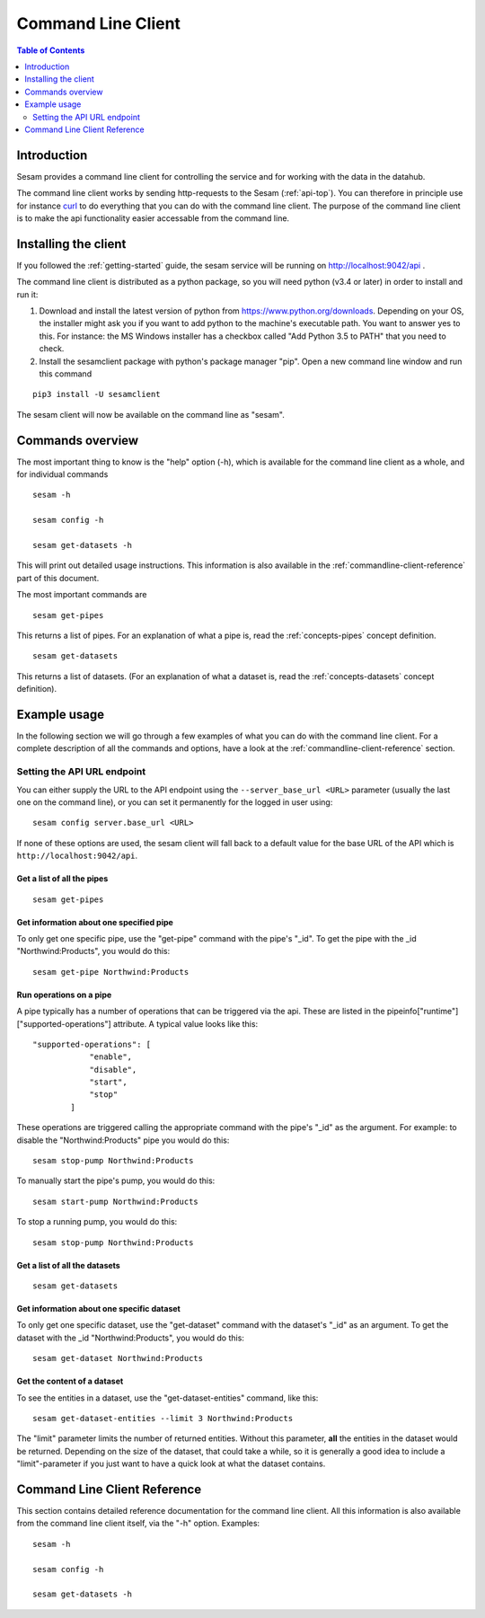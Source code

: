 ===================
Command Line Client
===================

.. contents:: Table of Contents
   :depth: 2
   :local:

Introduction
============

Sesam provides a command line client for controlling the service and for working with the data in the datahub.

The command line client works by sending http-requests to the Sesam (:ref:`api-top`). You can therefore in principle use
for instance `curl <http://manpages.ubuntu.com/manpages/lucid/man1/curl.1.html>`_ to do everything that you can do with
the command line client. The purpose of the command line client is to make the api functionality easier accessable from
the command line.

Installing the client
=====================

If you followed the :ref:`getting-started` guide, the sesam service will be running on http://localhost:9042/api .

The command line client is distributed as a python package, so you will need python (v3.4 or later) in order to install
and run it:

1. Download and install the latest version of python from https://www.python.org/downloads. Depending on your OS, the
   installer might ask you if you want to add python to the machine's executable path. You want to answer yes to this.
   For instance: the MS Windows installer has a checkbox called "Add Python 3.5 to PATH" that you need to check.
2. Install the sesamclient package with python's package manager "pip". Open a new command line window and run this command

::

   pip3 install -U sesamclient

The sesam client will now be available on the command line as "sesam".


Commands overview
=================
The most important thing to know is the "help" option (-h), which is available for the command line client as a whole, and
for individual commands

::

    sesam -h

    sesam config -h

    sesam get-datasets -h

This will print out detailed usage instructions. This information is also available in
the :ref:`commandline-client-reference` part of this document.


The most important commands are

::

   sesam get-pipes

This returns a list of pipes. For an explanation of what a pipe is, read the :ref:`concepts-pipes` concept definition.

::

   sesam get-datasets

This returns a list of datasets. (For an explanation of what a dataset is, read the :ref:`concepts-datasets` concept definition).


Example usage
=============

In the following section we will go through a few examples of what you can do with the command line client. For a complete
description of all the commands and options, have a look at the :ref:`commandline-client-reference` section.

Setting the API URL endpoint
----------------------------

You can either supply the URL to the API endpoint using the ``--server_base_url <URL>`` parameter (usually the last one on
the command line), or you can set it permanently for the logged in user using:

::

  sesam config server.base_url <URL>

If none of these options are used, the sesam client will fall back to a default value for the base URL of the API which
is ``http://localhost:9042/api``.

Get a list of all the pipes
~~~~~~~~~~~~~~~~~~~~~~~~~~~~~~~

::

   sesam get-pipes


Get information about one specified pipe
~~~~~~~~~~~~~~~~~~~~~~~~~~~~~~~~~~~~~~~~

To only get one specific pipe, use the "get-pipe" command with the pipe's "_id". To get the pipe with the _id "Northwind:Products",
you would do this::

   sesam get-pipe Northwind:Products

Run operations on a pipe
~~~~~~~~~~~~~~~~~~~~~~~~
A pipe typically has a number of operations that can be triggered via the api. These are listed in the
pipeinfo["runtime"]["supported-operations"] attribute. A typical value looks like this::

   "supported-operations": [
               "enable",
               "disable",
               "start",
               "stop"
           ]

These operations are triggered calling the appropriate command with the pipe's "_id" as the argument. For example:
to disable the "Northwind:Products" pipe you would do this::

   sesam stop-pump Northwind:Products


To manually start the pipe's pump, you would do this::

   sesam start-pump Northwind:Products

To stop a running pump, you would do this::

   sesam stop-pump Northwind:Products


Get a list of all the datasets
~~~~~~~~~~~~~~~~~~~~~~~~~~~~~~

::

    sesam get-datasets


Get information about one specific dataset
~~~~~~~~~~~~~~~~~~~~~~~~~~~~~~~~~~~~~~~~~~

To only get one specific dataset, use the "get-dataset" command with the dataset's "_id" as an argument.
To get the dataset with the _id "Northwind:Products", you would do this::

    sesam get-dataset Northwind:Products


Get the content of a dataset
~~~~~~~~~~~~~~~~~~~~~~~~~~~~
To see the entities in a dataset, use the "get-dataset-entities" command, like this::

    sesam get-dataset-entities --limit 3 Northwind:Products

The "limit" parameter limits the number of returned entities. Without this parameter, **all** the entities in the
dataset would be returned. Depending on the size of the dataset, that could take a while, so it is
generally a good idea to include a "limit"-parameter if you just want to have a quick look at what the dataset
contains.



.. _commandline-client-reference:

Command Line Client Reference
=============================

This section contains detailed reference documentation for the command line client. All this information is also available
from the command line client itself, via the "-h" option. Examples::

   sesam -h

   sesam config -h

   sesam get-datasets -h

.. argparse::
   :module: sesamclient.main.main
   :func: get_parser_used_by_sphinx_argparse_extension
   :prog: sesam
